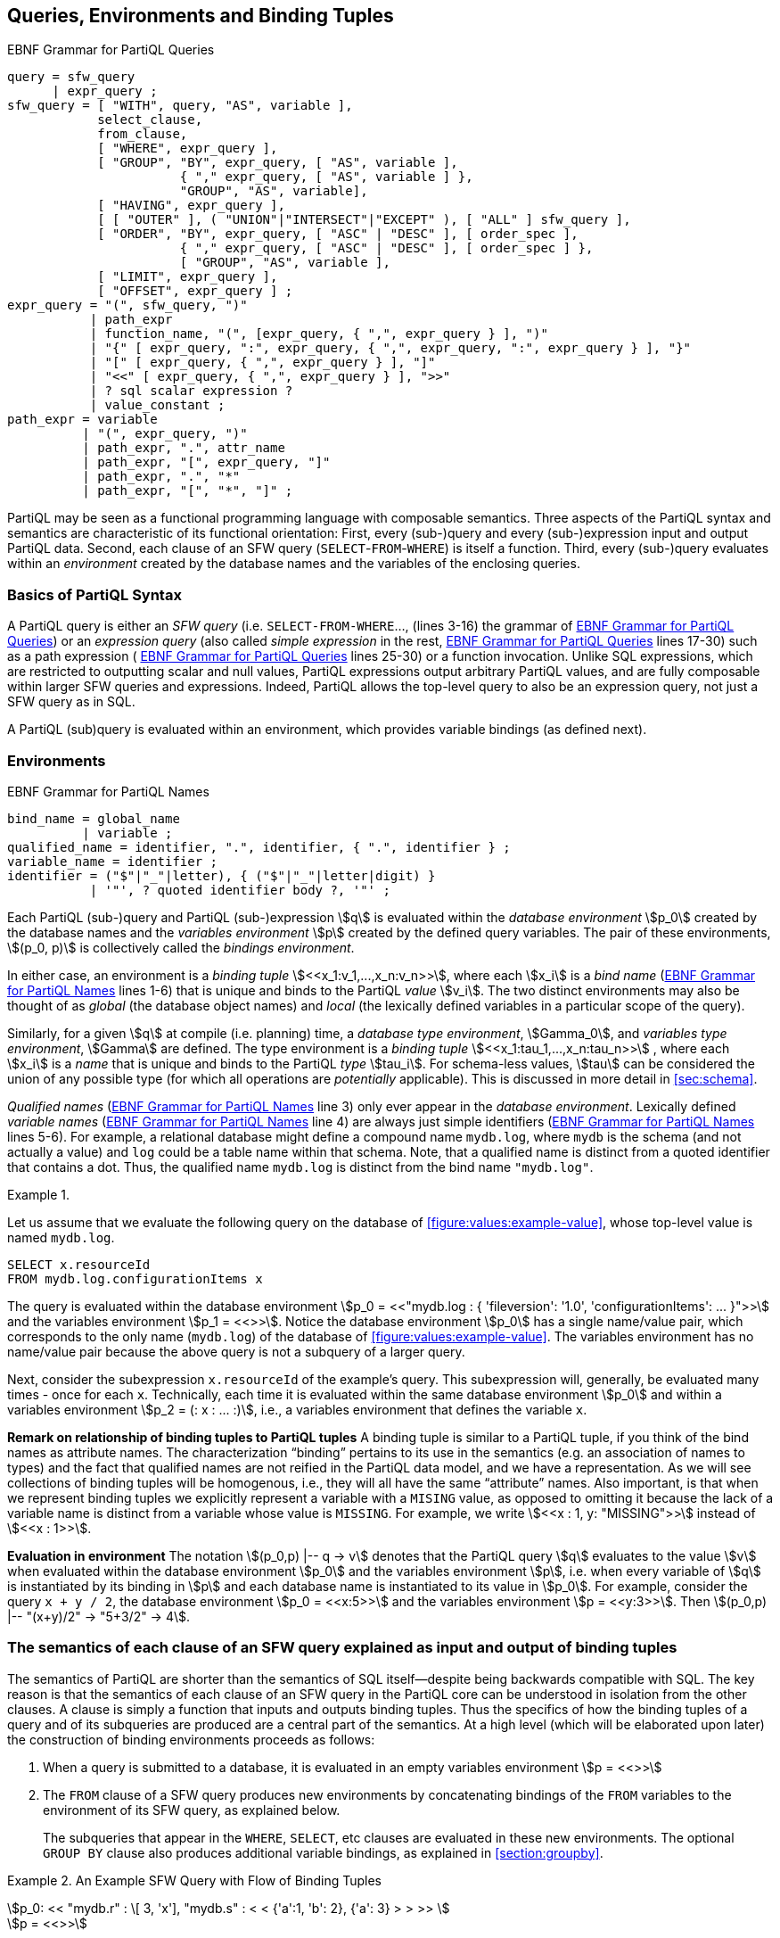 [[section:environment-and-sfw]]
== Queries, Environments and Binding Tuples

// TODO GROUP AS should be be optional
// TODO UNION should be above sfw_query?

.EBNF Grammar for PartiQL Queries
[#figure:query:bnf]
[source%linenums%unbreakable, ebnf]
----
query = sfw_query
      | expr_query ;
sfw_query = [ "WITH", query, "AS", variable ],
            select_clause,
            from_clause,
            [ "WHERE", expr_query ],
            [ "GROUP", "BY", expr_query, [ "AS", variable ],
                       { "," expr_query, [ "AS", variable ] },
                       "GROUP", "AS", variable],
            [ "HAVING", expr_query ],
            [ [ "OUTER" ], ( "UNION"|"INTERSECT"|"EXCEPT" ), [ "ALL" ] sfw_query ],
            [ "ORDER", "BY", expr_query, [ "ASC" | "DESC" ], [ order_spec ],
                       { "," expr_query, [ "ASC" | "DESC" ], [ order_spec ] },
                       [ "GROUP", "AS", variable ],
            [ "LIMIT", expr_query ],
            [ "OFFSET", expr_query ] ;
expr_query = "(", sfw_query, ")"
           | path_expr
           | function_name, "(", [expr_query, { ",", expr_query } ], ")"
           | "{" [ expr_query, ":", expr_query, { ",", expr_query, ":", expr_query } ], "}"
           | "[" [ expr_query, { ",", expr_query } ], "]"
           | "<<" [ expr_query, { ",", expr_query } ], ">>"
           | ? sql scalar expression ?
           | value_constant ;
path_expr = variable
          | "(", expr_query, ")"
          | path_expr, ".", attr_name
          | path_expr, "[", expr_query, "]"
          | path_expr, ".", "*"
          | path_expr, "[", "*", "]" ;
----

:bnf-lines-group-by: lines 7-9
:bnf-ref-group-by: <<#figure:query:bnf>> {bnf-lines-group-by}


PartiQL may be seen as a functional programming language with composable
semantics. Three aspects of the PartiQL syntax and semantics are
characteristic of its functional orientation: First, every (sub-)query
and every (sub-)expression input and output PartiQL data. Second, each
clause of an SFW query (`SELECT`-`FROM`-`WHERE`) is itself a function. Third, every
(sub-)query evaluates within an _environment_ created by the database
names and the variables of the enclosing queries.

[[sec:syntax-basics]]
=== Basics of PartiQL Syntax

A PartiQL query is either an _SFW query_ (i.e. `SELECT-FROM-WHERE`...,
(lines 3-16) the grammar of <<#figure:query:bnf>>) or an _expression
query_ (also called _simple expression_ in the rest,
<<#figure:query:bnf>> lines 17-30) such as a path expression (
<<#figure:query:bnf>> lines 25-30) or a function invocation. Unlike SQL
expressions, which are restricted to outputting scalar and null
values, PartiQL expressions output arbitrary PartiQL values, and are
fully composable within larger SFW queries and expressions. Indeed,
PartiQL allows the top-level query to also be an expression query, not
just a SFW query as in SQL.

A PartiQL (sub)query is evaluated within an environment, which provides
variable bindings (as defined next).

[[sec:environments-and-bindings]]
=== Environments

.EBNF Grammar for PartiQL Names
[#figure:names:bnf]
[source%linenums%unbreakable, ebnf]
----
bind_name = global_name
          | variable ;
qualified_name = identifier, ".", identifier, { ".", identifier } ;
variable_name = identifier ;
identifier = ("$"|"_"|letter), { ("$"|"_"|letter|digit) }
           | '"', ? quoted identifier body ?, '"' ;
----

Each PartiQL (sub-)query and PartiQL (sub-)expression stem:[q] is
evaluated within the _database environment_ stem:[p_0] created by the
database names and the _variables environment_ stem:[p] created by the
defined query variables. The pair of these environments, stem:[(p_0, p)] is
collectively called the _bindings environment_.

In either case, an environment is a _binding tuple_
stem:[<<x_1:v_1,...,x_n:v_n>>], where each stem:[x_i] is a _bind name_
(<<figure:names:bnf>> lines 1-6) that is unique and binds to the
PartiQL _value_ stem:[v_i].  The two distinct environments may also be
thought of as _global_ (the database object names) and _local_ (the
lexically defined variables in a particular scope of the query).

Similarly, for a given stem:[q] at compile (i.e. planning) time, a
_database type environment_, stem:[Gamma_0], and _variables type
environment_, stem:[Gamma] are defined. The type environment is a
_binding tuple_ stem:[<<x_1:tau_1,...,x_n:tau_n>>] , where each
stem:[x_i] is a _name_ that is unique and binds to the PartiQL _type_
stem:[tau_i]. For schema-less values, stem:[tau] can be considered the
union of any possible type (for which all operations are _potentially_
applicable). This is discussed in more detail in <<#sec:schema>>.

_Qualified names_ (<<figure:names:bnf>> line 3) only ever appear in
the _database environment_.  Lexically defined _variable names_
(<<figure:names:bnf>> line 4) are always just simple identifiers
(<<figure:names:bnf>> lines 5-6). For example, a relational database
might define a compound name `mydb.log`, where `mydb` is the schema
(and not actually a value) and `log` could be a table name within that
schema. Note, that a qualified name is distinct from a quoted
identifier that contains a dot. Thus, the qualified name `mydb.log` is
distinct from the bind name `"mydb.log"`.





// .{nbsp} generates a `Figure X.` caption with no 'label'
.{nbsp} 
[%unbreakable]
[subs="+normal"]
====

Let us assume that we evaluate the following query on the database of
<<#figure:values:example-value>>, whose top-level value is named
`mydb.log`.


[#listing:x1]
[source%unbreakable, partiql]
----
SELECT x.resourceId
FROM mydb.log.configurationItems x
----

The query is evaluated within the database environment stem:[p_0 =
<<"mydb.log : { 'fileversion': '1.0', 'configurationItems': ...  }">>]
and the variables environment stem:[p_1 = <<>>].  Notice the database
environment stem:[p_0] has a single name/value pair, which corresponds
to the only name (`mydb.log`) of the database of
<<#figure:values:example-value>>.  The variables environment has no
name/value pair because the above query is not a subquery of a larger
query.

Next, consider the subexpression `x.resourceId` of the example’s
query. This subexpression will, generally, be evaluated many times -
once for each `x`.  Technically, each time it is evaluated within the
same database environment stem:[p_0] and within a variables
environment stem:[p_2 = (: x : ... :)], i.e., a variables environment
that defines the variable `x`.
====



*Remark on relationship of binding tuples to PartiQL tuples* A binding
tuple is similar to a PartiQL tuple, if you think of the bind names as
attribute names. The characterization "`binding`" pertains to its use in
the semantics (e.g. an association of names to types) and the fact that
qualified names are not reified in the PartiQL data model, and we have a
representation. As we will see collections of binding tuples will be
homogenous, i.e., they will all have the same "`attribute`" names. Also
important, is that when we represent binding tuples we explicitly
represent a variable with a `MISING` value, as opposed to omitting it because
the lack of a variable name is distinct from a variable whose value is `MISSING`.
For example, we write stem:[<<x : 1, y: "MISSING">>] instead of stem:[<<x : 1>>].

*Evaluation in environment* The notation stem:[(p_0,p) |-- q -> v]
denotes that the PartiQL query stem:[q] evaluates to the value
stem:[v] when evaluated within the database environment stem:[p_0] and
the variables environment stem:[p], i.e. when every variable of
stem:[q] is instantiated by its binding in stem:[p] and each database
name is instantiated to its value in stem:[p_0]. For example, consider
the query `x + y / 2`, the database environment stem:[p_0 = <<x:5>>]
and the variables environment stem:[p = <<y:3>>]. Then
stem:[(p_0,p) |-- "(x+y)/2" -> "5+3/2" -> 4].

[[sec:clause-semantics]]
=== The semantics of each clause of an SFW query explained as input and output of binding tuples

The semantics of PartiQL are shorter than the semantics of SQL
itself—despite being backwards compatible with SQL. The key reason is
that the semantics of each clause of an SFW query in the PartiQL core
can be understood in isolation from the other clauses. A clause is
simply a function that inputs and outputs binding tuples. Thus the
specifics of how the binding tuples of a query and of its subqueries are
produced are a central part of the semantics. At a high level (which
will be elaborated upon later) the construction of binding environments
proceeds as follows:

1. When a query is submitted to a database, it is evaluated in an empty
variables environment stem:[p = <<>>]

2. The `FROM` clause of a SFW query produces new environments by concatenating
bindings of the `FROM` variables to the environment of its SFW query, as
explained below.
+
The subqueries that appear in the `WHERE`, `SELECT`, etc clauses are evaluated in these
new environments. The optional `GROUP BY` clause also produces additional variable
bindings, as explained in <<section:groupby>>.

.An Example SFW Query with Flow of Binding Tuples
[#xmpl:sfw_bindings%unbreakable]
[subs="+normal"]
====
stem:[p_0: << "mydb.r" : \[ 3, 'x'\], "mydb.s" : < < {'a':1, 'b': 2}, {'a': 3} > > >> ] +
stem:[p = <<>>]

`FROM mydb.r AS x, mydb.s AS y` +
stem:[B_"FROM"^"out" = B_"WHERE"^"in" = ] +
stem:[< <] +
stem:[  <<x:3, y:{'a':1, 'b':2}>>,] +
stem:[  <<x:3, y:{'a':3}>>,] +
stem:[  <<x:'x', y:{'a':1, 'b':2}>>,] +
stem:[  <<x:'x', y:{'a':3}>>] +
stem:[> >]


`WHERE x > y.b` +
stem:[B_"WHERE"^"out" = B_"SELECT"^"in" = ] +
stem:[< <] stem:[<<x:3, y:{'a':1, 'b':2}>>] stem:[> >]


`SELECT x AS foo, y.a AS bar` +
stem:["Result" = < < <<{"foo":3, "bar":1}>> > >]
====
 
[discrete]
==== SFW query clauses as operators that input/output binding tuples

Similar to SQL semantics, the clauses of a PartiQL SFW query are
evaluated in the following order: `WITH`, `FROM`, `LET`, `WHERE`,
`GROUP BY`, `HAVING`, `LETTING` (which is special to PartiQL), `ORDER
BY`, `LIMIT`/`OFFSET`, and `SELECT` (or `SELECT VALUE` or `PIVOT`,
which are both special to ion PartiQL).  footnote:[PartiQL also
supports a syntax improvement where `SELECT` is optionally written as
the last clause since, anyway, that’s the proper way to read an SQL
query.]

Using the example of <<xmpl:sfw_bindings>>, we illustrate how the
clauses of an SFW query input and output binding tuples. In the
<<xmpl:sfw_bindings>>, the `FROM`, `WHERE`, and `SELECT` clauses
of the example query are displayed apart from each other so that the
example can also illustrate the binding tuples that flow from the one
clause to the next.

The query is evaluated within the bindings environment stem:[(p_0, p)]
shown at the top of <<xmpl:sfw_bindings>>. Consequently, the
`FROM` clause is evaluated in the same environment. Thereafter the
`FROM` clause outputs the bag of binding tuples stem:[B_"FROM"^"out"],
which has four binding tuples in the example. In each binding tuple of
stem:[B_"FROM"^"out"] , each variable of the `FROM` clause is bound to
a value. There are no restrictions that a variable binds to homogenous
values across binding tuples. In the example, `x` binds to two values
that are heterogeneous: some bindings of `x` bind to a number, while
others to a string. It would also be possible that a variable binds
to, say, a scalar in one binding, while the same variable binds to a
complex value in another binding.

Each subsequent clause inputs a bag of binding tuples, evaluates the
constituent expressions of the clause (which may themselves contain
nested SFW queries), and outputs a bag of binding tuples that is in
turn input by the next clause. For instance, the `WHERE` clause inputs
the bag of binding tuples that have been output by the `FROM` clause
(stem:[B_"FROM"^"out" = B_"WHERE"^"in"]), and outputs the subset
thereof that satisfies the condition expression of the `WHERE`
clause. This subset is the stem:[B_"WHERE"^"out" = B_"SELECT"^"in"].

In particular, the `WHERE`’s condition is evaluated once for each
input binding tuple stem:[b] in stem:[B_"WHERE"^"in"]. In general,
each evaluation is done within the bindings environment
stem:[(p_0,p || b)] , i.e., the concatenation of the binding tuple
stem:[p] (where stem:[p] is the binding environment of the SFW query)
with the binding tuple stem:[b] that has the variables of the
clause. In the particular example stem:[p || b] is simply stem:[b]
since stem:[p=<<>>]. The condition is evaluated once for each of the
four input binding tuples of stem:[B_"WHERE"^"in"]. The variables
environment of the first evaluation is:

stem:[p = <<x:3, y: { 'a':1, 'b':2 } >>]

The condition evaluates to for the first binding tuple of
stem:[B_"WHERE"^"in"], since

stem:[(p_0,p) |-- x > y.b -> 3 > { 'a':1, 'b':3}.b -> true ]

Thus the first binding tuple of stem:[B_"WHERE"^"in"] is
output from the `WHERE` and is input to `SELECT`.

The pattern of "`input bag of binding tuples, evaluate constituent
expressions, output bag of binding tuples`" has a few exceptions:
First, the `ORDER BY` clause inputs a bag of binding tuples and
outputs an array of binding tuples. Second, a `LIMIT`/`OFFSET` clause
need not evaluate its constituent expression for each input binding
tuple. For example a `LIMIT 10` clause that inputs an array with 100
binding tuples need not access binding tuples 11-100.

Finally, the `SELECT` clause is responsible for converting from
binding tuples to collections of arbitrary PartiQL elements. The
`SELECT` inputs a bag (or array, if `ORDER BY` is present) of binding
tuples, and outputs the SFW query’s result, which is a bag
(resp. array) with exactly one element for each input binding
tuple. In the example, the `SELECT` expressions `x` and `y.a` are
evaluated once for each of the input binding tuples of
stem:[B_"SELECT"^"in"], which in this example happen to be just one
binding tuple.

Finally, notice that the above discussion of SFW queries did not
capture the set operators `UNION`, `INTERSECT`, and `EXCEPT`. As is
the case with SQL semantics too, the coordination of with the set
operators requires attention.

[discrete]
==== PartiQL clauses as operators

In summary, each clause of PartiQL is an operator that inputs/outputs
binding tuples. As such, we can (and will) present the semantics of
each clause separately from the semantics of the other clauses. This
is not the case in SQL: Notably, in the presence of aggregation
functions the `SELECT`, `HAVING`, and `WHERE` cannot be interpreted in
isolation; they can only be interpreted along with the `GROUP BY`
clause.

[[sec:scoping-variables]]
=== Scoping Rules of Variables

As in any programming language, the PartiQL semantics have to deal
with issues of variable scope. For example, how are references to `x`
resolved in the following query:

[#figure:x2]
[source%unbreakable, partiql]
----
SELECT x.a AS a
FROM db1 AS x
WHERE x.b IN (SELECT x.c FROM db2 AS x)
----

Since this is an SQL query and PartiQL is backwards compatible to SQL,
it is easy to tell that the `x` in `x.c` resolves to the variable
defined by the inner query’s `FROM` clause.

Technically, this scoping rule is captured by the following handling
of binding tuples. The inner `FROM` clause is evaluated with a
variables environment stem:[p = <<x:...>>]; its `x` is the one defined
by the outer `FROM`. Then the inner `FROM` clause outputs a binding
stem:[b = <<x..>>]; this `x` is defined by the inner `FROM`. Then the
`x.c` is evaluated in the concatenation stem:[p||b] and because `x`
appears in both stem:[p] and stem:[b], the concatenation keeps only
the `x` of its right argument. Essentially by putting stem:[b] as the
right argument of the concatenation, the semantics indicate that the
variables of stem:[b] have precedence over synonymous variables in the
left argument (which was the stem:[p]).

Generally, given two binding tuples stem:[b] and stem:[b'], their
concatenation is a binding tuple, denoted as stem:[b||b'], that has
the variable bindings of both stem:[b] and stem:[b']. This creates the
possibility that both stem:[b] and stem:[b'] have the same variable
stem:[x]. In this case, the concatenation stem:[b||b'] will have the
stem:[b'.x] and its value; it will not have the stem:[b.x] and its
value.

Note, the above does not resolve scoping issues resulting from conflicts
between the database environment and the variables environment. We
resolve these conflicts by explicit rules.

//  LocalWords:  PartiQL
